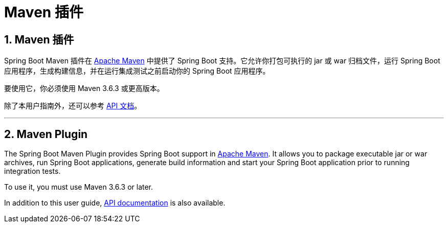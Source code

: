 = Maven 插件
:encoding: utf-8
:numbered:

[[maven-plugin]]
== Maven 插件

Spring Boot Maven 插件在 https://maven.org[Apache Maven] 中提供了 Spring Boot 支持。它允许你打包可执行的 jar 或 war 归档文件，运行 Spring Boot 应用程序，生成构建信息，并在运行集成测试之前启动你的 Spring Boot 应用程序。

要使用它，你必须使用 Maven 3.6.3 或更高版本。

除了本用户指南外，还可以参考 xref:api/java/index.html[API 文档]。

'''
[[maven-plugin]]
== Maven Plugin
The Spring Boot Maven Plugin provides Spring Boot support in https://maven.org[Apache Maven].
It allows you to package executable jar or war archives, run Spring Boot applications, generate build information and start your Spring Boot application prior to running integration tests.

To use it, you must use Maven 3.6.3 or later.

In addition to this user guide, xref:api/java/index.html[API documentation] is also available.
